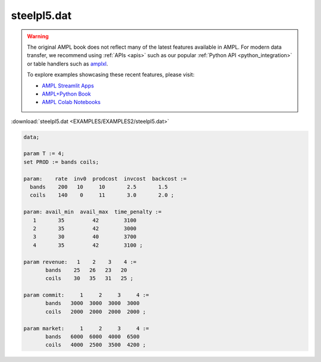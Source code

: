 steelpl5.dat
============


.. warning::
    The original AMPL book does not reflect many of the latest features available in AMPL.
    For modern data transfer, we recommend using :ref:`APIs <apis>` such as our popular :ref:`Python API <python_integration>` or table handlers such as `amplxl <https://plugins.ampl.com/amplxl.html>`_.

    
    To explore examples showcasing these recent features, please visit:

    - `AMPL Streamlit Apps <https://ampl.com/streamlit/>`__
    - `AMPL+Python Book <https://ampl.com/mo-book/>`__
    - `AMPL Colab Notebooks <https://ampl.com/colab/>`__

:download:`steelpl5.dat <EXAMPLES/EXAMPLES2/steelpl5.dat>`

.. code-block:: ampl

    data;
    
    param T := 4;
    set PROD := bands coils;
    
    param:    rate  inv0  prodcost  invcost  backcost :=
      bands    200   10     10       2.5       1.5
      coils    140    0     11       3.0       2.0 ;
    
    param: avail_min  avail_max  time_penalty :=
       1       35         42        3100
       2       35         42        3000
       3       30         40        3700
       4       35         42        3100 ;
    
    param revenue:   1    2    3    4 :=
           bands    25   26   23   20
           coils    30   35   31   25 ;
    
    param commit:     1     2     3     4 :=
           bands   3000  3000  3000  3000
           coils   2000  2000  2000  2000 ;
    
    param market:     1     2     3     4 :=
           bands   6000  6000  4000  6500
           coils   4000  2500  3500  4200 ;
